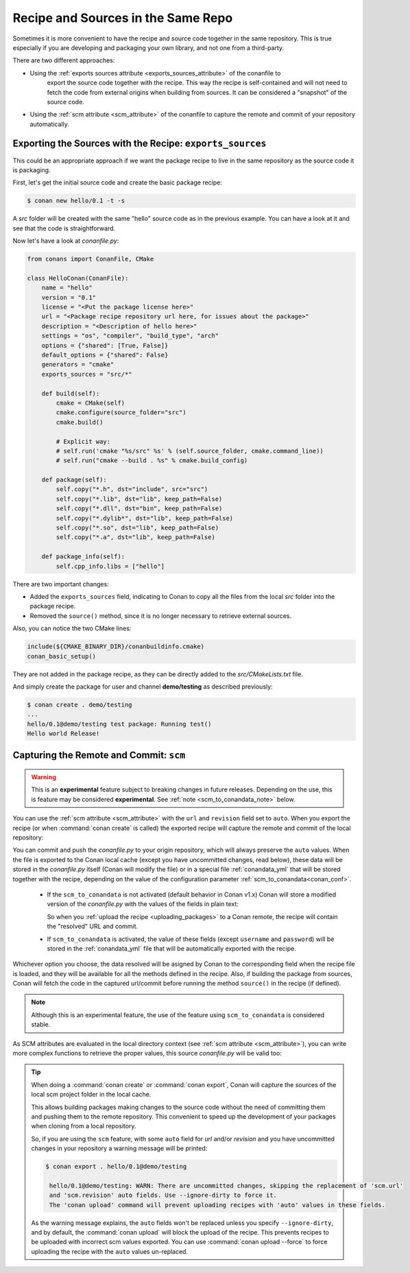 .. _package_repo:

Recipe and Sources in the Same Repo
===================================

Sometimes it is more convenient to have the recipe and source code together in the same repository.
This is true especially if you are developing and packaging your own library, and not one from a third-party.

There are two different approaches:

- Using the :ref:`exports sources attribute <exports_sources_attribute>` of the conanfile to
   export the source code together with the recipe. This way the recipe is self-contained and will
   not need to fetch the code from external origins when building from sources. It can be considered
   a "snapshot" of the source code.
-  Using the :ref:`scm attribute <scm_attribute>` of the conanfile to capture the remote and
   commit of your repository automatically.


Exporting the Sources with the Recipe: ``exports_sources``
----------------------------------------------------------

This could be an appropriate approach if we want the package recipe to live in the same repository
as the source code it is packaging.

First, let's get the initial source code and create the basic package recipe:

.. code-block:: bash

    $ conan new hello/0.1 -t -s

A *src* folder will be created with the same "hello" source code as in the previous example. You
can have a look at it and see that the code is straightforward.

Now let's have a look at *conanfile.py*:

.. code-block:: python

    from conans import ConanFile, CMake

    class HelloConan(ConanFile):
        name = "hello"
        version = "0.1"
        license = "<Put the package license here>"
        url = "<Package recipe repository url here, for issues about the package>"
        description = "<Description of hello here>"
        settings = "os", "compiler", "build_type", "arch"
        options = {"shared": [True, False]}
        default_options = {"shared": False}
        generators = "cmake"
        exports_sources = "src/*"

        def build(self):
            cmake = CMake(self)
            cmake.configure(source_folder="src")
            cmake.build()

            # Explicit way:
            # self.run('cmake "%s/src" %s' % (self.source_folder, cmake.command_line))
            # self.run("cmake --build . %s" % cmake.build_config)

        def package(self):
            self.copy("*.h", dst="include", src="src")
            self.copy("*.lib", dst="lib", keep_path=False)
            self.copy("*.dll", dst="bin", keep_path=False)
            self.copy("*.dylib*", dst="lib", keep_path=False)
            self.copy("*.so", dst="lib", keep_path=False)
            self.copy("*.a", dst="lib", keep_path=False)

        def package_info(self):
            self.cpp_info.libs = ["hello"]

There are two important changes:

- Added the ``exports_sources`` field, indicating to Conan to copy all the files from the local *src*
  folder into the package recipe.
- Removed the ``source()`` method, since it is no longer necessary to retrieve external sources.

Also, you can notice the two CMake lines:

.. code-block:: cmake

    include(${CMAKE_BINARY_DIR}/conanbuildinfo.cmake)
    conan_basic_setup()

They are not added in the package recipe, as they can be directly added to the *src/CMakeLists.txt*
file.

And simply create the package for user and channel **demo/testing** as described previously:

.. code-block:: bash

    $ conan create . demo/testing
    ...
    hello/0.1@demo/testing test package: Running test()
    Hello world Release!

.. _scm_feature:

Capturing the Remote and Commit: ``scm``
----------------------------------------

.. warning::

    This is an **experimental** feature subject to breaking changes in future releases. Depending on
    the use, this is feature may be considered **experimental**. See :ref:`note
    <scm_to_conandata_note>` below.

You can use the :ref:`scm attribute <scm_attribute>` with the ``url`` and ``revision`` field set to ``auto``.
When you export the recipe (or when :command:`conan create` is called) the exported recipe will capture the
remote and commit of the local repository:

.. code-block:: python
   :emphasize-lines: 8-10

    import os
    from conans import ConanFile, CMake, tools

    class HelloConan(ConanFile):
        scm = {
            "type": "git",  # Use "type": "svn", if local repo is managed using SVN
            "subfolder": "hello",
            "url": "auto",
            "revision": "auto",
            "password": os.environ.get("SECRET", None)
        }
        ...

You can commit and push the *conanfile.py* to your origin repository, which will always preserve the ``auto``
values. When the file is exported to the Conan local cache (except you have uncommitted changes, read below),
these data will be stored in the *conanfile.py* itself (Conan will modify the file) or in a special file
:ref:`conandata_yml` that will be stored together with the recipe, depending on the value of the configuration
parameter :ref:`scm_to_conandata<conan_conf>`.

 * If the ``scm_to_conandata`` is not activated (default behavior in Conan v1.x) Conan will store a modified
   version of the *conanfile.py* with the values of the fields in plain text:

   .. code-block:: python
    :emphasize-lines: 8-10

        import os
        from conans import ConanFile, CMake, tools

        class HelloConan(ConanFile):
            scm = {
                "type": "git",
                "subfolder": "hello",
                "url": "https://github.com/conan-io/hello.git",
                "revision": "437676e15da7090a1368255097f51b1a470905a0",
                "password": "MY_SECRET"
            }
            ...

   So when you :ref:`upload the recipe <uploading_packages>` to a Conan remote, the recipe will contain
   the "resolved" URL and commit.

 * If ``scm_to_conandata`` is activated, the value of these fields (except ``username`` and ``password``) will
   be stored in the :ref:`conandata_yml` file that will be automatically exported with the recipe.

Whichever option you choose, the data resolved will be asigned by Conan to the corresponding field when the recipe
file is loaded, and they will be available for all the methods defined in the recipe. Also, if building the package
from sources, Conan will fetch the code in the captured url/commit before running the method ``source()`` in the
recipe (if defined).

.. _scm_to_conandata_note:
.. note::

    Although this is an experimental feature, the use of the feature using ``scm_to_conandata`` is
    considered stable.

As SCM attributes are evaluated in the local directory context (see :ref:`scm attribute <scm_attribute>`),
you can write more complex functions to retrieve the proper values, this source *conanfile.py* will
be valid too:

.. code-block:: python
   :emphasize-lines: 7, 8

    import os
    from conans import ConanFile, CMake, tools

    def get_remote_url():
         """ Get remote url regardless of the cloned directory """
         here = os.path.dirname(__file__)
         svn = tools.SVN(here)
         return svn.get_remote_url()

    class HelloConan(ConanFile):
         scm = {
            "type": "svn",
            "subfolder": "hello",
            "url": get_remote_url(),
            "revision": "auto"
         }
        ...

.. tip::

   When doing a :command:`conan create` or :command:`conan export`, Conan will capture the sources of the local scm project folder in the local cache.

   This allows building packages making changes to the source code without the need of committing them and pushing them to the remote
   repository. This convenient to speed up the development of your packages when cloning from a local repository.

   So, if you are using the ``scm`` feature, with some ``auto`` field for `url` and/or `revision` and you
   have uncommitted changes in your repository a warning message will be printed:

   .. code-block:: bash

     $ conan export . hello/0.1@demo/testing

      hello/0.1@demo/testing: WARN: There are uncommitted changes, skipping the replacement of 'scm.url'
      and 'scm.revision' auto fields. Use --ignore-dirty to force it.
      The 'conan upload' command will prevent uploading recipes with 'auto' values in these fields.

   As the warning message explains, the ``auto`` fields won't be replaced unless you specify ``--ignore-dirty``,
   and by default, the :command:`conan upload` will block the upload of the recipe. This prevents recipes
   to be uploaded with incorrect scm values exported.
   You can use :command:`conan upload --force` to force uploading the recipe with the ``auto`` values un-replaced.
